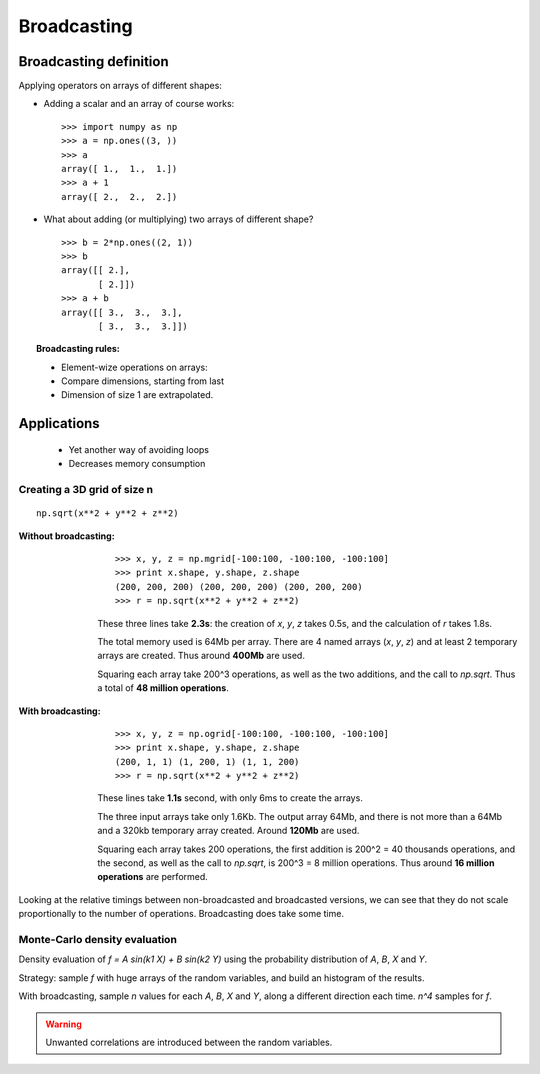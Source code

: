 
.. _broadcasting:

Broadcasting
=============

Broadcasting definition
-------------------------

Applying operators on arrays of different shapes:

.. image:: broadcasting.jpg

* Adding a scalar and an array of course works::

    >>> import numpy as np
    >>> a = np.ones((3, ))
    >>> a
    array([ 1.,  1.,  1.])
    >>> a + 1
    array([ 2.,  2.,  2.])

* What about adding (or multiplying) two arrays of different shape? ::

    >>> b = 2*np.ones((2, 1))
    >>> b
    array([[ 2.],
           [ 2.]])
    >>> a + b
    array([[ 3.,  3.,  3.],
           [ 3.,  3.,  3.]])

.. topic:: **Broadcasting rules**: 

    * Element-wize operations on arrays: 

    * Compare dimensions, starting from last

    * Dimension of size 1 are extrapolated.

Applications
------------

 * Yet another way of avoiding loops
 
 * Decreases memory consumption

Creating a 3D grid of size n
.............................

.. |3d_radius| image:: 3d_radius.jpg
.. |3d_radius_broadcasting| image:: 3d_radius_broadcasting.jpg
.. |3d_radius_non_broadcasting| image:: 3d_radius_non_broadcasting.jpg


|3d_radius| ::

    np.sqrt(x**2 + y**2 + z**2)


:Without broadcasting:

      |3d_radius_non_broadcasting| ::

        >>> x, y, z = np.mgrid[-100:100, -100:100, -100:100]
        >>> print x.shape, y.shape, z.shape
        (200, 200, 200) (200, 200, 200) (200, 200, 200)
        >>> r = np.sqrt(x**2 + y**2 + z**2)

      These three lines take **2.3s**: the creation of `x`, `y`, `z` takes
      0.5s, and the calculation of `r` takes 1.8s.

      The total memory used is 64Mb per array. There are 4 named arrays
      (`x`, `y`, `z`) and at least 2 temporary arrays are created. Thus
      around **400Mb** are used.

      Squaring each array take 200^3 operations, as well as the two
      additions, and the call to `np.sqrt`. Thus a total of **48 million
      operations**.

.. 

:With broadcasting:

      |3d_radius_broadcasting| ::

        >>> x, y, z = np.ogrid[-100:100, -100:100, -100:100]
        >>> print x.shape, y.shape, z.shape
        (200, 1, 1) (1, 200, 1) (1, 1, 200)
        >>> r = np.sqrt(x**2 + y**2 + z**2)

      These lines take **1.1s** second, with only 6ms to create the arrays.

      The three input arrays take only 1.6Kb. The output array 64Mb, and
      there is not more than a 64Mb and a 320kb temporary array created.
      Around **120Mb** are used.

      Squaring each array takes 200 operations, the first addition is
      200^2 = 40 thousands operations, and the second, as well as the
      call to `np.sqrt`, is 200^3 = 8 million operations. Thus around
      **16 million operations** are performed. 

Looking at the relative timings between non-broadcasted and broadcasted
versions, we can see that they do not scale proportionally to the number
of operations. Broadcasting does take some time.

Monte-Carlo density evaluation
................................

Density evaluation of `f = A sin(k1 X) + B sin(k2 Y)` using the
probability distribution of `A`, `B`, `X` and `Y`.

Strategy: sample `f` with huge arrays of the random variables, and build
an histogram of the results.

With broadcasting, sample `n` values for each `A`, `B`, `X` and `Y`,
along a different direction each time. `n^4` samples for `f`.

.. warning::

    Unwanted correlations are introduced between the random variables.

